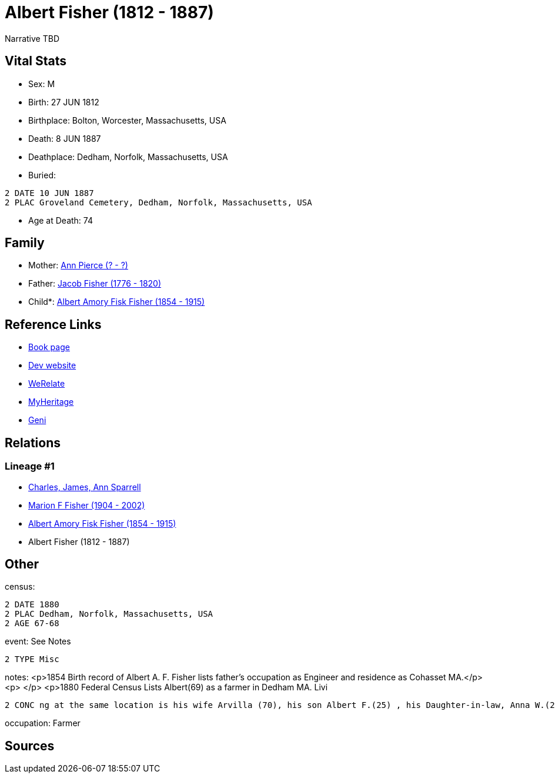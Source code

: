 = Albert Fisher (1812 - 1887)

Narrative TBD


== Vital Stats


* Sex: M
* Birth: 27 JUN 1812
* Birthplace: Bolton, Worcester, Massachusetts, USA
* Death: 8 JUN 1887
* Deathplace: Dedham, Norfolk, Massachusetts, USA
* Buried: 
----
2 DATE 10 JUN 1887
2 PLAC Groveland Cemetery, Dedham, Norfolk, Massachusetts, USA
----

* Age at Death: 74


== Family
* Mother: https://github.com/sparrell/cfs_ancestors/blob/main/Vol_02_Ships/V2_C5_Ancestors/gen4/gen4.MPPM.Ann_Pierce[Ann Pierce (? - ?)]


* Father: https://github.com/sparrell/cfs_ancestors/blob/main/Vol_02_Ships/V2_C5_Ancestors/gen4/gen4.MPPP.Jacob_Fisher[Jacob Fisher (1776 - 1820)]

* Child*: https://github.com/sparrell/cfs_ancestors/blob/main/Vol_02_Ships/V2_C5_Ancestors/gen2/gen2.MP.Albert_Amory_Fisk_Fisher[Albert Amory Fisk Fisher (1854 - 1915)]



== Reference Links
* https://github.com/sparrell/cfs_ancestors/blob/main/Vol_02_Ships/V2_C5_Ancestors/gen3/gen3.MPP.Albert_Fisher[Book page]
* https://cfsjksas.gigalixirapp.com/person?p=p0188[Dev website]
* https://www.werelate.org/wiki/Person:Albert_Fisher_%2812%29[WeRelate]
* https://www.myheritage.com/profile-OYYV6NML2DHJUFEXHD45V4W32Y6KPTI-23000422/albert-fisher[MyHeritage]
* https://www.geni.com/people/Albert-Fisher/6000000219179990038[Geni]

== Relations
=== Lineage #1
* https://github.com/spoarrell/cfs_ancestors/tree/main/Vol_02_Ships/V2_C1_Principals/0_intro_principals.adoc[Charles, James, Ann Sparrell]
* https://github.com/sparrell/cfs_ancestors/blob/main/Vol_02_Ships/V2_C5_Ancestors/gen1/gen1.M.Marion_F_Fisher[Marion F Fisher (1904 - 2002)]

* https://github.com/sparrell/cfs_ancestors/blob/main/Vol_02_Ships/V2_C5_Ancestors/gen2/gen2.MP.Albert_Amory_Fisk_Fisher[Albert Amory Fisk Fisher (1854 - 1915)]

* Albert Fisher (1812 - 1887)


== Other
census: 
----
2 DATE 1880
2 PLAC Dedham, Norfolk, Massachusetts, USA
2 AGE 67-68
----

event:  See Notes
----
2 TYPE Misc
----

notes: <p>1854 Birth record of Albert A. F. Fisher lists father's occupation as Engineer and residence as Cohasset MA.</p> <p>&nbsp;</p> <p>1880 Federal Census Lists Albert(69) as a farmer in Dedham MA. Livi
----
2 CONC ng at the same location is his wife Arvilla (70), his son Albert F.(25) , his Daughter-in-law, Anna W.(24) and a granddaughter Adelle(2).</p> <p>&nbsp;</p> <p>Buried Groveland Cemetary, Dedham MA</p>
----

occupation: Farmer

== Sources
